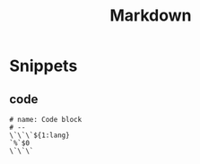 #+TITLE: Markdown

* Snippets
:PROPERTIES:
:snippet_mode: markdown-mode
:header-args:  :tangle (get-snippet-path)
:END:

** code
#+begin_src snippet
# name: Code block
# --
\`\`\`${1:lang}
`%`$0
\`\`\`
#+end_src
